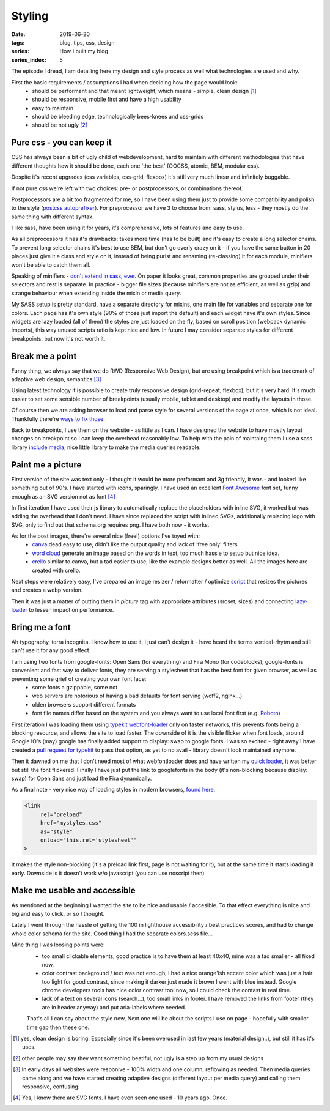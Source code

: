 Styling
##########

:date: 2019-06-20
:tags: blog, tips, css, design
:series: How I built my blog
:series_index: 5

The episode I dread, I am detailing here my design and style process as well what technologies are used and why.

.. PELICAN_END_SUMMARY

First the basic requirements / assumptions I had when deciding how the page would look:
 - should be performant and that meant lightweight, which means - simple, clean design [#clean-is-boring]_
 - should be responsive, mobile first and have a high usability
 - easy to maintain
 - should be bleeding edge, technologically bees-knees and css-grids
 - should be not ugly [#not-ugly]_

Pure css - you can keep it
--------------------------

CSS has always been a bit of ugly child of webdevelopment, hard to maintain with different methodologies
that have different thoughts how it should be done, each one 'the best' (OOCSS, atomic, BEM, modular css).

Despite it's recent upgrades (css variables, css-grid, flexbox) it's still very much linear and infinitely buggable.

If not pure css we're left with two choices: pre- or postprocessors, or combinations thereof.

Postprocessors are a bit too fragmented for me, so I have been using them just to provide some compatibility and polish to the style (`postcss autoprefixer <https://github.com/postcss/autoprefixer>`__).
For preprocessor we have 3 to choose from: sass, stylus, less - they mostly do the same thing with different syntax.

I like sass, have been using it for years, it's comprehensive, lots of features and easy to use.

As all preprocessors it has it's drawbacks: takes more time (has to be built) and it's easy to create a long selector chains.
To prevent long selector chains it's best to use BEM, but don't go overly crazy on it - if you have the same button in 20 places just give it a class and style on it, instead of being purist and renaming (re-classing) it for each module, minifiers won't be able to catch them all.

Speaking of minifiers - `don't extend in sass, ever <https://www.sitepoint.com/avoid-sass-extend/>`__.
On paper it looks great, common properties are grouped under their selectors and rest is separate.
In practice - bigger file sizes (because minifiers are not as efficient, as well as gzip) and strange behaviour when extending inside the mixin or media query.

My SASS setup is pretty standard, have a separate directory for mixins, one main file for variables and separate one for colors.
Each page has it's own style (90% of those just import the default) and each widget have it's own styles. Since widgets are lazy loaded (all of them) the styles are just loaded on the fly, based on scroll position (webpack dynamic imports), this way unused scripts ratio is kept nice and low.
In future I may consider separate styles for different breakpoints, but now it's not worth it.

Break me a point
----------------

Funny thing, we always say that we do RWD (Responsive Web Design), but are using breakpoint which is a trademark of adaptive web design, semantics [#responsive]_

Using latest technology it is possible to create truly responsive design (grid-repeat, flexbox), but it's very hard. It's much easier to set some sensible number of breakpoints (usually mobile, tablet and desktop) and modify the layouts in those.

Of course then we are asking browser to load and parse style for several versions of the page at once, which is not ideal. Thankfully there're `ways to fix those <https://github.com/SassNinja/media-query-plugin>`__.

Back to breakpoints, I use them on the website - as little as I can. I have designed the website to have mostly layout changes on breakpoint so I can keep the overhead reasonably low.  To help with the pain of maintaing them I use a sass library `include media <https://include-media.com/>`__, nice little library to make the media queries readable.

Paint me a picture
------------------

First version of the site was text only - I thought it would be more performant and 3g friendly, it was - and looked like something out of 90's.
I have started with icons, sparingly. I have used an excellent `Font Awesome <https://fontawesome.com/>`__ font set, funny enough as an SVG version not as font [#svg-fonts]_

In first iteration I have used their js library to automatically replace the placeholders with inline SVG, it worked but was adding the overhead that I don't need.
I have since replaced the script with inlined SVGs, additionally replacing logo with SVG, only to find out that schema.org requires png. I have both now - it works.

As for the post images, there're several nice (free!) options I've toyed with:
 - `canva <https://www.canva.com/>`__ dead easy to use, didn't like the output quality and lack of 'free only' filters
 - `word cloud <https://amueller.github.io/word_cloud/>`__ generate an image based on the words in text, too much hassle to setup but nice idea.
 - `crello <https://crello.com>`__ similar to canva, but a tad easier to use, like the example designs better as well. All the images here are created with crello.

Next steps were relatively easy, I've prepared an image resizer / reformatter / optimize `script <https://github.com/adamcupial/wdl/blob/master/generate-images.js>`__ that resizes the pictures and creates a webp version.

Then it was just a matter of putting them in `picture` tag with appropriate attributes (srcset, sizes) and connecting `lazy-loader <https://github.com/adamcupial/wdl/blob/c242d5c1e6560009fb3d30b3b6d6a496db0ae9e0/src/scripts/base.ts#L51>`__ to lessen impact on performance.

Bring me a font
---------------

Ah typography, terra incognita. I know how to use it, I just can't design it - have heard the terms vertical-rhytm and still can't use it for any good effect.

I am using two fonts from google-fonts: Open Sans (for everything) and Fira Mono (for codeblocks), google-fonts is convenient and fast way to deliver fonts, they are serving a stylesheet that has the best font for given browser, as well as preventing some grief of creating your own font face:
 - some fonts a gzippable, some not
 - web servers are notorious of having a bad defaults for font serving (woff2, nginx...)
 - olden browsers support different formats
 - font file names differ based on the system and you always want to use local font first (e.g. `Roboto <https://fonts.googleapis.com/css?family=Roboto&display=swap>`__)

First iteration I was loading them using `typekit webfont-loader <https://github.com/typekit/webfontloader>`__ only on faster networks, this prevents fonts being a blocking resource, and allows the site to load faster.
The downside of it is the visible flicker when font loads, around Google IO's (may) google has finally added support to display: swap to google fonts. I was so excited - right away I have created a `pull request for typekit <https://github.com/typekit/webfontloader/pull/415>`__ to pass that option, as yet to no avail - library doesn't look maintained anymore.

Then it dawned on me that I don't need most of what webfontloader does and have written my `quick loader <https://github.com/adamcupial/wdl/blob/master/src/scripts/font-load.ts>`__, it was better but still the font flickered.
Finally I have just put the link to googlefonts in the body (it's non-blocking because display: swap) for Open Sans and just load the Fira dynamically.

As a final note - very nice way of loading styles in modern browsers, `found here <https://www.filamentgroup.com/lab/async-css.html#a-modern-approach>`__.

.. code-block:: html

    <link
         rel="preload"
         href="mystyles.css"
         as="style"
         onload="this.rel='stylesheet'"
    >

It makes the style non-blocking (it's a preload link first, page is not waiting for it), but at the same time it starts loading it early.
Downside is it doesn't work w/o javascript (you can use noscript then)

Make me usable and accessible
-----------------------------

As mentioned at the beginning I wanted the site to be nice and usable / accesible.
To that effect everything is nice and big and easy to click, or so I thought.

Lately I went through the hassle of getting the 100 in lighthouse accessibility / best practices scores, and had to change whole color schema for the site.
Good thing I had the separate colors.scss file...

Mine thing I was loosing points were:
 - too small clickable elements, good practice is to have them at least 40x40, mine was a tad smaller - all fixed now.
 - color contrast background / text was not enough, I had a nice orange'ish accent color which was just a hair too light for good contrast, since making it darker just made it brown I went with blue instead. Google chrome developers tools has nice color contrast tool now, so I could check the contast in real time.
 - lack of a text on several icons (search...), too small links in footer. I have removed the links from footer (they are in header anyway) and put aria-labels where needed.

 That's all I can say about the style now, Next one will be about the scripts I use on page - hopefully with smaller time gap then these one.

.. [#clean-is-boring] yes, clean design is boring. Especially since it's been overused in last few years (material design..),
                      but still it has it's uses.
.. [#not-ugly] other people may say they want something beatiful, not ugly is a step up from my usual designs
.. [#responsive] In early days all websites were responive - 100% width and one column, reflowing as needed. Then media queries came along and we have started creating adaptive designs (different layout per media query) and calling them responsive, confusing.
.. [#svg-fonts] Yes, I know there are SVG fonts. I have even seen one used - 10 years ago. Once.
